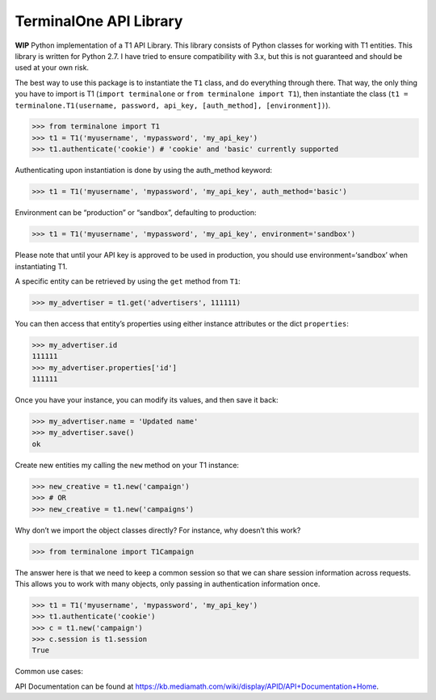 TerminalOne API Library
=======================

**WIP** Python implementation of a T1 API Library. This library consists
of Python classes for working with T1 entities. This library is written
for Python 2.7. I have tried to ensure compatibility with 3.x, but this
is not guaranteed and should be used at your own risk.

The best way to use this package is to instantiate the ``T1`` class, and
do everything through there. That way, the only thing you have to import
is T1 (``import terminalone`` or ``from terminalone import T1``), then
instantiate the class
(``t1 = terminalone.T1(username, password, api_key, [auth_method], [environment])``).

.. code:: python

    >>> from terminalone import T1
    >>> t1 = T1('myusername', 'mypassword', 'my_api_key')
    >>> t1.authenticate('cookie') # 'cookie' and 'basic' currently supported

Authenticating upon instantiation is done by using the auth\_method
keyword:

.. code:: python

    >>> t1 = T1('myusername', 'mypassword', 'my_api_key', auth_method='basic')

Environment can be “production” or “sandbox”, defaulting to production:

.. code:: python

    >>> t1 = T1('myusername', 'mypassword', 'my_api_key', environment='sandbox')

Please note that until your API key is approved to be used in
production, you should use environment=‘sandbox’ when instantiating T1.

A specific entity can be retrieved by using the ``get`` method from
``T1``:

.. code:: python

    >>> my_advertiser = t1.get('advertisers', 111111)

You can then access that entity’s properties using either instance
attributes or the dict ``properties``:

.. code:: python

    >>> my_advertiser.id
    111111
    >>> my_advertiser.properties['id']
    111111

Once you have your instance, you can modify its values, and then save it
back:

.. code:: python

    >>> my_advertiser.name = 'Updated name'
    >>> my_advertiser.save()
    ok

Create new entities my calling the ``new`` method on your T1 instance:

.. code:: python

    >>> new_creative = t1.new('campaign')
    >>> # OR
    >>> new_creative = t1.new('campaigns')

Why don’t we import the object classes directly? For instance, why
doesn’t this work?

.. code:: python

    >>> from terminalone import T1Campaign

The answer here is that we need to keep a common session so that we can
share session information across requests. This allows you to work with
many objects, only passing in authentication information once.

.. code:: python

    >>> t1 = T1('myusername', 'mypassword', 'my_api_key')
    >>> t1.authenticate('cookie')
    >>> c = t1.new('campaign')
    >>> c.session is t1.session
    True

Common use cases:

API Documentation can be found at
https://kb.mediamath.com/wiki/display/APID/API+Documentation+Home.
